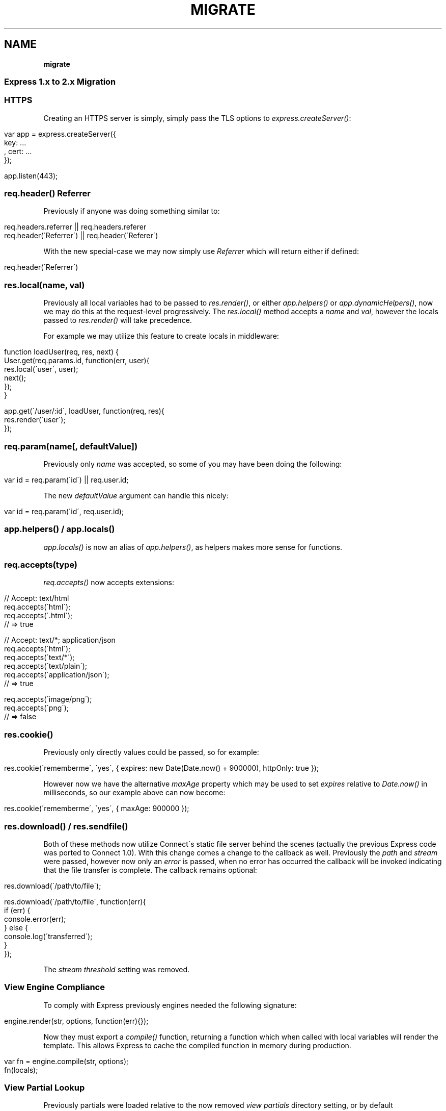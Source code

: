 .\" generated with Ronn/v0.7.3
.\" http://github.com/rtomayko/ronn/tree/0.7.3
.
.TH "MIGRATE" "" "March 2011" "" ""
.
.SH "NAME"
\fBmigrate\fR
.
.SS "Express 1\.x to 2\.x Migration"
.
.SS "HTTPS"
Creating an HTTPS server is simply, simply pass the TLS options to \fIexpress\.createServer()\fR:
.
.IP "" 4
.
.nf

 var app = express\.createServer({
     key: \.\.\.
   , cert: \.\.\.
 });

 app\.listen(443);
.
.fi
.
.IP "" 0
.
.SS "req\.header() Referrer"
Previously if anyone was doing something similar to:
.
.IP "" 4
.
.nf

 req\.headers\.referrer || req\.headers\.referer
 req\.header(\'Referrer\') || req\.header(\'Referer\')
.
.fi
.
.IP "" 0
.
.P
With the new special\-case we may now simply use \fIReferrer\fR which will return either if defined:
.
.IP "" 4
.
.nf

 req\.header(\'Referrer\')
.
.fi
.
.IP "" 0
.
.SS "res\.local(name, val)"
Previously all local variables had to be passed to \fIres\.render()\fR, or either \fIapp\.helpers()\fR or \fIapp\.dynamicHelpers()\fR, now we may do this at the request\-level progressively\. The \fIres\.local()\fR method accepts a \fIname\fR and \fIval\fR, however the locals passed to \fIres\.render()\fR will take precedence\.
.
.P
For example we may utilize this feature to create locals in middleware:
.
.IP "" 4
.
.nf

 function loadUser(req, res, next) {
   User\.get(req\.params\.id, function(err, user){
     res\.local(\'user\', user);
     next();
   });
 }

 app\.get(\'/user/:id\', loadUser, function(req, res){
   res\.render(\'user\');
 });
.
.fi
.
.IP "" 0
.
.SS "req\.param(name[, defaultValue])"
Previously only \fIname\fR was accepted, so some of you may have been doing the following:
.
.IP "" 4
.
.nf

 var id = req\.param(\'id\') || req\.user\.id;
.
.fi
.
.IP "" 0
.
.P
The new \fIdefaultValue\fR argument can handle this nicely:
.
.IP "" 4
.
.nf

 var id = req\.param(\'id\', req\.user\.id);
.
.fi
.
.IP "" 0
.
.SS "app\.helpers() / app\.locals()"
\fIapp\.locals()\fR is now an alias of \fIapp\.helpers()\fR, as helpers makes more sense for functions\.
.
.SS "req\.accepts(type)"
\fIreq\.accepts()\fR now accepts extensions:
.
.IP "" 4
.
.nf

  // Accept: text/html
  req\.accepts(\'html\');
  req\.accepts(\'\.html\');
  // => true

  // Accept: text/*; application/json
  req\.accepts(\'html\');
  req\.accepts(\'text/*\');
  req\.accepts(\'text/plain\');
  req\.accepts(\'application/json\');
  // => true

  req\.accepts(\'image/png\');
  req\.accepts(\'png\');
  // => false
.
.fi
.
.IP "" 0
.
.SS "res\.cookie()"
Previously only directly values could be passed, so for example:
.
.IP "" 4
.
.nf

res\.cookie(\'rememberme\', \'yes\', { expires: new Date(Date\.now() + 900000), httpOnly: true });
.
.fi
.
.IP "" 0
.
.P
However now we have the alternative \fImaxAge\fR property which may be used to set \fIexpires\fR relative to \fIDate\.now()\fR in milliseconds, so our example above can now become:
.
.IP "" 4
.
.nf

res\.cookie(\'rememberme\', \'yes\', { maxAge: 900000 });
.
.fi
.
.IP "" 0
.
.SS "res\.download() / res\.sendfile()"
Both of these methods now utilize Connect\'s static file server behind the scenes (actually the previous Express code was ported to Connect 1\.0)\. With this change comes a change to the callback as well\. Previously the \fIpath\fR and \fIstream\fR were passed, however now only an \fIerror\fR is passed, when no error has occurred the callback will be invoked indicating that the file transfer is complete\. The callback remains optional:
.
.IP "" 4
.
.nf

 res\.download(\'/path/to/file\');

 res\.download(\'/path/to/file\', function(err){
   if (err) {
     console\.error(err);
   } else {
     console\.log(\'transferred\');
   }
 });
.
.fi
.
.IP "" 0
.
.P
The \fIstream threshold\fR setting was removed\.
.
.SS "View Engine Compliance"
To comply with Express previously engines needed the following signature:
.
.IP "" 4
.
.nf

 engine\.render(str, options, function(err){});
.
.fi
.
.IP "" 0
.
.P
Now they must export a \fIcompile()\fR function, returning a function which when called with local variables will render the template\. This allows Express to cache the compiled function in memory during production\.
.
.IP "" 4
.
.nf

 var fn = engine\.compile(str, options);
 fn(locals);
.
.fi
.
.IP "" 0
.
.SS "View Partial Lookup"
Previously partials were loaded relative to the now removed \fIview partials\fR directory setting, or by default \fIviews/partials\fR, now they are relative to the view calling them, read more on view lookup \fIguide\.html#View\-Lookup\fR\.
.
.SS "Mime Types"
Express and Connect now utilize the \fImime\fR module in npm, so to add more use:
.
.IP "" 4
.
.nf

 require(\'mime\')\.define({ \'foo/bar\': [\'foo\', \'bar\'] });
.
.fi
.
.IP "" 0

